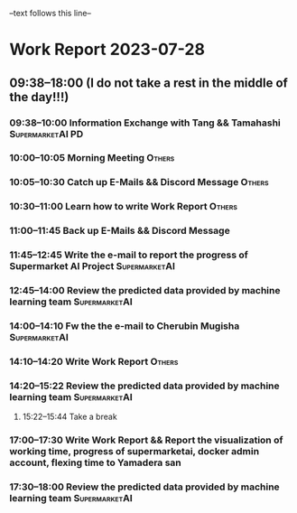 --text follows this line--
* Work Report 2023-07-28
** 09:38--18:00 (I do not take a rest in the middle of the day!!!)
*** 09:38--10:00 Information Exchange with Tang && Tamahashi :SupermarketAI:PD:
*** 10:00--10:05 Morning Meeting :Others:
*** 10:05--10:30 Catch up E-Mails && Discord Message :Others:
*** 10:30--11:00 Learn how to write Work Report :Others:
*** 11:00--11:45 Back up E-Mails && Discord Message
*** 11:45--12:45 Write the e-mail to report the progress of Supermarket AI Project :SupermarketAI:
*** 12:45--14:00 Review the predicted data provided by machine learning team :SupermarketAI:
*** 14:00--14:10 Fw the the e-mail to Cherubin Mugisha :SupermarketAI:
*** 14:10--14:20 Write Work Report :Others:
*** 14:20--15:22 Review the predicted data provided by machine learning team :SupermarketAI:
**** 15:22--15:44 Take a break
*** 17:00--17:30 Write Work Report && Report the visualization of working time, progress of supermarketai, docker admin account, flexing time to Yamadera san
*** 17:30--18:00 Review the predicted data provided by machine learning team :SupermarketAI:
